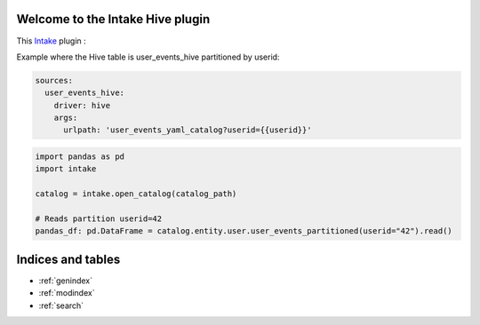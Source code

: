 .. intake-hive documentation master file
   You can adapt this file completely to your liking, but it should at least
   contain the root `toctree` directive.

Welcome to the Intake Hive plugin
==================================================
This `Intake <https://intake.readthedocs.io/en/latest/quickstart.html>`_ plugin
:

Example where the Hive table is user_events_hive partitioned by userid:

.. code-block:: yaml

    sources:
      user_events_hive:
        driver: hive
        args:
          urlpath: 'user_events_yaml_catalog?userid={{userid}}'



.. code-block:: python

  import pandas as pd
  import intake

  catalog = intake.open_catalog(catalog_path)

  # Reads partition userid=42
  pandas_df: pd.DataFrame = catalog.entity.user.user_events_partitioned(userid="42").read()



Indices and tables
==================

* :ref:`genindex`
* :ref:`modindex`
* :ref:`search`
